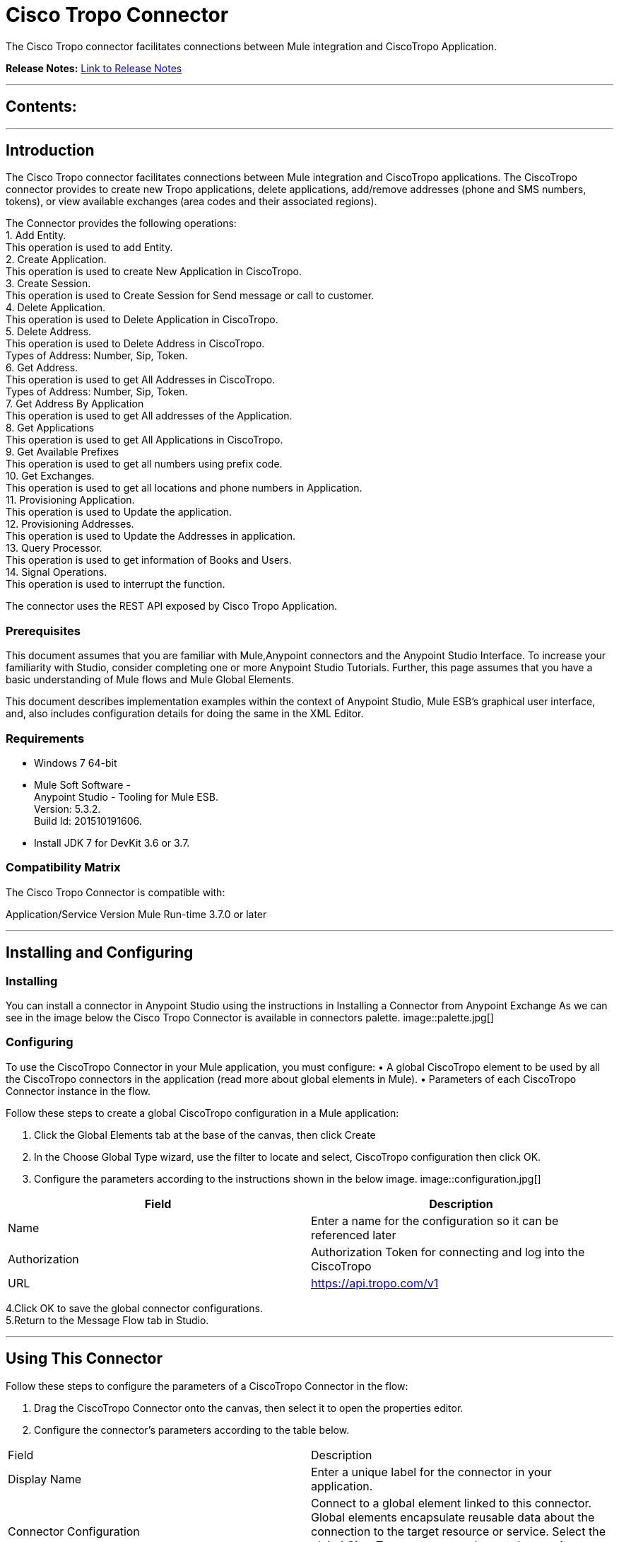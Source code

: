 

= Cisco Tropo Connector
:keywords: Cisco, Tropo, Voice calls, SMS


The Cisco Tropo connector facilitates connections between Mule integration and CiscoTropo Application.

*Release Notes:* link:/release-notes/TropoReleaseNotes.adoc[Link to Release Notes]

////
Note: existing MuleSoft documentation should be copied from right-hand column of link:https://github.com/mulesoft/mulesoft-docs/blob/master/links.csv. Links should always follow "link:"
////

---

== Contents:

:toc:
---

== Introduction
The Cisco Tropo connector facilitates connections between Mule integration and CiscoTropo applications. The CiscoTropo connector  provides to create new Tropo applications, delete applications, add/remove addresses (phone and SMS numbers, tokens), or view available exchanges (area codes and their associated regions).

The Connector provides the following operations: +
1.	Add Entity. +
This operation is used to add Entity. +
2.	Create Application. +
This operation is used to create New Application in CiscoTropo. +
3.	Create Session. +
This operation is used to Create Session for Send message or call to customer. +
4.	Delete Application. +
This operation is used to Delete Application in CiscoTropo. +
5.	Delete Address. +
This operation is used to Delete Address in CiscoTropo. +
Types of Address: Number, Sip, Token. +
6.	Get Address. +
This operation is used to get All Addresses in CiscoTropo. +
Types of Address: Number, Sip, Token. +
7.	Get Address By Application +
This operation is used to get All addresses of the Application. +
8.	Get Applications +
This operation is used to get All Applications in CiscoTropo. +
9.	Get Available Prefixes +
This operation is used to get all numbers using prefix code. +
10.	Get Exchanges. +
This operation is used to get all locations and phone numbers in Application. +
11.	Provisioning Application. +
This operation is used to Update the application. +
12.	Provisioning Addresses. +
This operation is used to Update the Addresses in application. +
13.	Query Processor. +
This operation is used to get information of Books and Users. +
14.	Signal Operations. +
This operation is used to interrupt the function. +

The connector uses the REST API exposed by Cisco Tropo Application. 


=== Prerequisites

This document assumes that you are familiar with Mule,Anypoint connectors and the Anypoint Studio Interface. To increase your familiarity with Studio, consider completing one or more Anypoint Studio Tutorials. Further, this page assumes that you have a basic understanding of Mule flows and Mule Global Elements.

This document describes implementation examples within the context of Anypoint Studio, Mule ESB’s graphical user interface, and, also includes configuration details for doing the same in the XML Editor.


=== Requirements
•	Windows 7 64-bit +
•	Mule Soft Software - +
          Anypoint Studio - Tooling for Mule ESB. +
          Version: 5.3.2. +
          Build Id: 201510191606. +

•	Install JDK 7 for DevKit 3.6 or 3.7. +



=== Compatibility Matrix
The Cisco Tropo Connector is compatible with:

Application/Service	     Version
Mule Run-time	3.7.0 or later


---

== Installing and Configuring

=== Installing

You can install a connector in Anypoint Studio using the instructions in Installing a Connector from Anypoint Exchange
As we can see in the image below the Cisco Tropo Connector is available in connectors palette.
image::palette.jpg[]

=== Configuring

To use the CiscoTropo Connector in your Mule application, you must configure:
•	A global CiscoTropo element to be used by all the CiscoTropo connectors in the application (read more about global elements in Mule).
•	Parameters of each CiscoTropo Connector instance in the flow.

Follow these steps to create a global CiscoTropo configuration in a Mule application:
    
1.	 Click the Global Elements tab at the base of the canvas, then click Create
2.	 In the Choose Global Type wizard, use the filter to locate and select,
      CiscoTropo configuration then click OK.
3.	Configure the parameters according to the instructions shown in the below image.
image::configuration.jpg[]
|===
|Field	|Description

|Name	|Enter a name for the configuration so it can be referenced later 

|Authorization       	|Authorization Token for connecting and log into the CiscoTropo 


|URL		|https://api.tropo.com/v1 
|===


4.Click OK to save the global connector configurations. +
5.Return to the Message Flow tab in Studio. +

---

== Using This Connector

Follow these steps to configure the parameters of a CiscoTropo Connector in the flow:   

1.	Drag the CiscoTropo Connector onto the canvas, then select it to open the properties editor. +
2.	Configure the connector’s parameters according to the table below. +
|===
|Field	|Description
|Display Name	|Enter a unique label for the connector in your application.
|Connector Configuration	|Connect to a global element linked to this connector. Global elements encapsulate reusable data about the connection to the target resource or service. Select the global CiscoTropo connector element that you just created.
|Operation	|Select the action this component must perform:
 Add Entity, Create Application, Create Session, Delete Application, Delete Address, Get Address, Get Address By Application, Get Applications, Get Available Prefixes, Get Exchanges, Provisioning Application, Provisioning Addresses, Query Processor, Signal Operations
|<Operation> Request	|From Message: Select this option to define the operation based on the incoming payload.
Create Object manually: Select this option to define the search values manually. Mule provides an editor to facilitate this task.
|===

3.	Click the blank space on the canvas to save your configurations. +
  




---

== Example Use Case

In this example flow, We are creating New Tropo Application where User can add/remove addresses (phone and SMS numbers, tokens), or view available exchanges (area codes and their associated regions).



===  Anypoint Studio Visual Editor | XML Editor

Explain how to create this case with  Anypoint Studio  visual editor and XML editor +

[tabs]
-----
[tab,title="Studio Visual Editor"]
....
[tab content goes here]
Create a new project by clicking New > Mule Project >Project Name: tropocreateapplication.
1. Drag an HTTP connector into a tropocreateapplication flow. Open the connector’s properties editor.
2. Click on the + icon shown in the image below.
image::tropoProperties.jpg[]
3. The Global Element Properties window of HTTP Listener Configuration opens. Enter 8081 for Port as shown below and click on 'Ok'.
image::tropoGlobalProperties.jpg[]
4. The new flow is now reachable through the path http://localhost:8081 from the local system.
5. Add a Set Payload transformer after HTTP endpoint to process the message payload.
6. Configure the Set Payload transformer according to the image below.
image::payload.jpg[]
7. Configure the parameters according to the table below.

|===
|Field	|Value
 |Name	|Name of the Application you want to create.
|Voice URL	|The URL that powers voice calls for your application. This field is optional, but must be set if messagingUrl is left empty.
|Message URL	|The URL that powers SMS/messaging calls for your application. This field is optional, but must be set if voiceUrl is left empty.
|Platform	|This defines whether the application will use the Scripting API ("scripting") or the Web API ("webapi"). This field is required.
|Partition	|This defines whether the application is in "staging" (our free platform for development) or "production" (our paid platform for live applications). This field is optional and defaults to staging.
|===


[tab,title="XML Editor"]
....
[tab content goes here]
1. Add a CiscoTropo:config global element to your project, then configure its attributes according to the table below (see code below for a complete sample).
<CiscoTropo:config name="CiscoTropo__Configuration" authorization="Basic dmVubmVsYTpTYXJhc3UjMTA=" doc:name="CiscoTropo: Configuration"/>

|===
|Attribute|Value
|name|CiscoTropo__Configuration
|authorization|<Basic Auth Token>
|===
2. Add a http:listener-config global element to you project

3. Create a Mule flow with an HTTP endpoint, configuring the endpoint according to the table below (see code below for a complete sample).
    <http:listener-config name="HTTP_Listener_Configuration" host="0.0.0.0" port="8081" doc:name="HTTP Listener Configuration"/>
	
	|===
|Attribute|Value
|name|HTTP_Listener_Configuration
|host|0.0.0.0
|port|8081
|===

4. Add a set-payload transformer to your muleflow after the http endpoint according to the table below
<set-payload value="#[['name':'Mule Integration To Tropo1','voiceUrl':'http://tropo.com','messagingUrl':'http://tropo.com','platform':'scripting','partition':'staging']]" doc:name="Set Payload"/>

|Attribute|Value
|value|#[['name':'Mule Integration To Tropo1','voiceUrl':'http://tropo.com','messagingUrl':'http://tropo.com','platform':'scripting','partition':'staging']]

|===
	
-----

=== Code Example

<?xml version="1.0" encoding="UTF-8"?>

<mule xmlns:CiscoTropo="http://www.mulesoft.org/schema/mule/CiscoTropo" xmlns:eidiko-tropo-rest="http://www.mulesoft.org/schema/mule/eidiko-tropo-rest" xmlns:http="http://www.mulesoft.org/schema/mule/http" xmlns:json="http://www.mulesoft.org/schema/mule/json" xmlns="http://www.mulesoft.org/schema/mule/core" xmlns:doc="http://www.mulesoft.org/schema/mule/documentation"
	xmlns:spring="http://www.springframework.org/schema/beans"
	xmlns:xsi="http://www.w3.org/2001/XMLSchema-instance"
	xsi:schemaLocation="http://www.springframework.org/schema/beans http://www.springframework.org/schema/beans/spring-beans-current.xsd
http://www.mulesoft.org/schema/mule/core http://www.mulesoft.org/schema/mule/core/current/mule.xsd
http://www.mulesoft.org/schema/mule/json http://www.mulesoft.org/schema/mule/json/current/mule-json.xsd
http://www.mulesoft.org/schema/mule/http http://www.mulesoft.org/schema/mule/http/current/mule-http.xsd
http://www.mulesoft.org/schema/mule/eidiko-tropo-rest http://www.mulesoft.org/schema/mule/eidiko-tropo-rest/current/mule-eidiko-tropo-rest.xsd
http://www.mulesoft.org/schema/mule/CiscoTropo http://www.mulesoft.org/schema/mule/CiscoTropo/current/mule-CiscoTropo.xsd">
    <http:listener-config name="HTTP_Listener_Configuration" host="0.0.0.0" port="8081" doc:name="HTTP Listener Configuration"/>
    <CiscoTropo:config name="CiscoTropo__Configuration" authorization="Basic dmVubmVsYTpTYXJhc3UjMTA=" doc:name="CiscoTropo: Configuration"/>
    <flow name="tropocreateapplicationFlow">
        <http:listener config-ref="HTTP_Listener_Configuration" path="/" doc:name="HTTP"/>
        <set-payload value="#[['name':'Mule Integration To Tropo1','voiceUrl':'http://tropo.com','messagingUrl':'http://tropo.com','platform':'scripting','partition':'staging']]" doc:name="Set Payload"/>
        <CiscoTropo:create-application config-ref="CiscoTropo__Configuration" doc:name="CiscoTropo">
            <CiscoTropo:variables ref="#[payload]"/>
        </CiscoTropo:create-application>
        <json:object-to-json-transformer doc:name="Object to JSON"/>
    </flow>
</mule>


---

=== See Also

* Access the link:/release_notes.adoc

